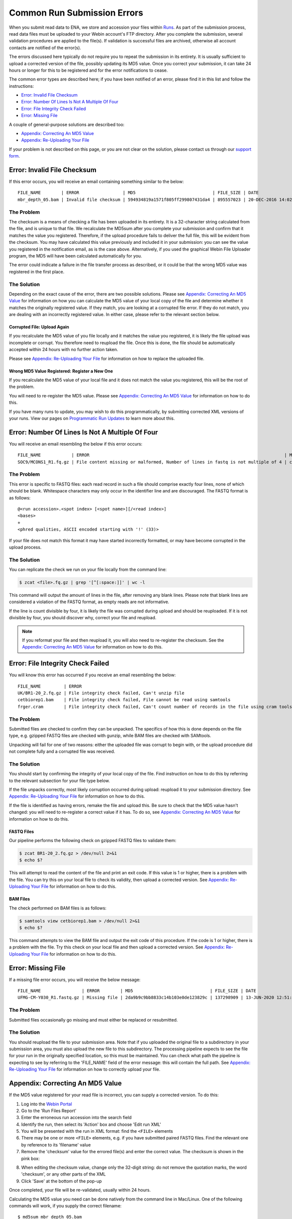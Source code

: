 ============================
Common Run Submission Errors
============================

When you submit read data to ENA, we store and accession your files within `Runs <../submit/general-guide/metadata.html>`_.
As part of the submission process, read data files must be uploaded to your Webin account's FTP directory.
After you complete the submission, several validation procedures are applied to the file(s).
If validation is successful files are archived, otherwise all account contacts are notified of the error(s).

The errors discussed here typically do not require you to repeat the submission in its entirety.
It is usually sufficient to upload a corrected version of the file, possibly updating its MD5 value.
Once you correct your submission, it can take 24 hours or longer for this to be registered and for the error
notifications to cease.

The common error types are described here; if you have been notified of an error, please find it in this list and
follow the instructions:

- `Error: Invalid File Checksum`_
- `Error: Number Of Lines Is Not A Multiple Of Four`_
- `Error: File Integrity Check Failed`_
- `Error: Missing File`_

A couple of general-purpose solutions are described too:

- `Appendix: Correcting An MD5 Value`_
- `Appendix: Re-Uploading Your File`_

If your problem is not described on this page, or you are not clear on the solution, please contact us through our
`support form <https://www.ebi.ac.uk/ena/browser/support>`_.


Error: Invalid File Checksum
============================

If this error occurs, you will receive an email containing something similar to the below:

::

    FILE_NAME        | ERROR                 | MD5                              | FILE_SIZE | DATE                 | RUN_ID/ANALYSIS_ID
    mbr_depth_05.bam | Invalid file checksum | 594934819a1571f805ff299807431da4 | 895557023 | 20-DEC-2016 14:02:50 | ERR1766300


The Problem
-----------

The checksum is a means of checking a file has been uploaded in its entirety.
It is a 32-character string calculated from the file, and is unique to that file.
We recalculate the MD5sum after you complete your submission and confirm that it matches the value you registered.
Therefore, if the upload procedure fails to deliver the full file, this will be evident from the checksum.
You may have calculated this value previously and included it in your submission: you can see the value you registered
in the notification email, as is the case above.
Alternatively, if you used the graphical Webin File Uploader program, the MD5 will have been calculated automatically
for you.

The error could indicate a failure in the file transfer process as described, or it could be that the wrong MD5 value
was registered in the first place.


The Solution
------------

Depending on the exact cause of the error, there are two possible solutions.
Please see `Appendix: Correcting An MD5 Value`_ for information on how you can calculate the MD5 value of your local
copy of the file and determine whether it matches the originally registered value.
If they match, you are looking at a corrupted file error.
If they do not match, you are dealing with an incorrectly registered value.
In either case, please refer to the relevant section below.

Corrupted File: Upload Again
^^^^^^^^^^^^^^^^^^^^^^^^^^^^

If you recalculate the MD5 value of you file locally and it matches the value you registered, it is likely the file
upload was incomplete or corrupt.
You therefore need to reupload the file.
Once this is done, the file should be automatically accepted within 24 hours with no further action taken.

Please see `Appendix: Re-Uploading Your File`_ for information on how to replace the uploaded file.

Wrong MD5 Value Registered: Register a New One
^^^^^^^^^^^^^^^^^^^^^^^^^^^^^^^^^^^^^^^^^^^^^^

If you recalculate the MD5 value of your local file and it does not match the value you registered, this will be the
root of the problem.

You will need to re-register the MD5 value.
Please see `Appendix: Correcting An MD5 Value`_ for information on how to do this.

If you have many runs to update, you may wish to do this programmatically, by submitting corrected XML versions of your runs.
View our pages on `Programmatic Run Updates <../update/metadata/programmatic-read.html>`_ to learn more about this.


Error: Number Of Lines Is Not A Multiple Of Four
================================================

You will receive an email resembling the below if this error occurs:

::

    FILE_NAME            | ERROR                                                                            | MD5                              | FILE_SIZE  | DATE                 | RUN_ID/ANALYSIS_ID
    SOC9/MCONS1_R1.fq.gz | File content missing or malformed, Number of lines in fastq is not multiple of 4 | c2f8455c1a024cfb96a6c91f5d71f534 | 1358349886 | 01-DEC-2016 03:12:35 | ERR1755094


The Problem
-----------

This error is specific to FASTQ files: each read record in such a file should comprise exactly four lines, none of which
should be blank.
Whitespace characters may only occur in the identifier line and are discouraged.
The FASTQ format is as follows:

::

    @<run accession>.<spot index> [<spot name>][/<read index>]
    <bases>
    +
    <phred qualities, ASCII encoded starting with '!' (33)>


If your file does not match this format it may have started incorrectly formatted, or may have become corrupted in the
upload process.


The Solution
------------

You can replicate the check we run on your file locally from the command line:

.. code-block:: bash

    $ zcat <file>.fq.gz | grep '[^[:space:]]' | wc -l


This command will output the amount of lines in the file, after removing any blank lines.
Please note that blank lines are considered a violation of the FASTQ format, as empty reads are not informative.

If the line is count divisible by four, it is likely the file was corrupted during upload and should be reuploaded.
If it is not divisible by four, you should discover why, correct your file and reupload.

.. note::

    If you reformat your file and then reupload it, you will also need to re-register the checksum.
    See the `Appendix: Correcting An MD5 Value`_ for information on how to do this.


Error: File Integrity Check Failed
==================================

You will know this error has occurred if you receive an email resembling the below:

::

    FILE_NAME         | ERROR                                                                                   | MD5                              | FILE_SIZE  | DATE                 | RUN_ID/ANALYSIS_ID
    UK/BR1-20_2.fq.gz | File integrity check failed, Can't unzip file                                           | ef7e73ed95f64355d7bf7d48636b704f | 3801612790 | 22-DEC-2016 04:08:41 | ERR0757927
    cetbiorep1.bam    | File integrity check failed, File cannot be read using samtools                         | cecfa479356456cb6770986a6141bc44 | 800838646  | 24-MAY-2016 03:02:08 | ERR0332189
    frger.cram        | File integrity check failed, Can't count number of records in the file using cram tools | 807a0f61da013916c1ca5f60b9b42526 | 2347399950 | 11-JAN-2017 14:59:49 | ERR363314


The Problem
-----------

Submitted files are checked to confirm they can be unpacked.
The specifics of how this is done depends on the file type, e.g. gzipped FASTQ files are checked with gunzip, while BAM
files are checked with SAMtools.

Unpacking will fail for one of two reasons: either the uploaded file was corrupt to begin with, or the upload procedure
did not complete fully and a corrupted file was received.


The Solution
------------

You should start by confirming the integrity of your local copy of the file.
Find instruction on how to do this by referring to the relevant subsection for your file type below.

If the file unpacks correctly, most likely corruption occurred during upload: reupload it to your submission directory.
See `Appendix: Re-Uploading Your File`_ for information on how to do this.

If the file is identified as having errors, remake the file and upload this.
Be sure to check that the MD5 value hasn't changed: you will need to re-register a correct value if it has.
To do so, see `Appendix: Correcting An MD5 Value`_ for information on how to do this.


FASTQ Files
^^^^^^^^^^^

Our pipeline performs the following check on gzipped FASTQ files to validate them:

.. code-block:: bash

    $ zcat BR1-20_2.fq.gz > /dev/null 2>&1
    $ echo $?

This will attempt to read the content of the file and print an exit code.
If this value is 1 or higher, there is a problem with the file.
You can try this on your local file to check its validity, then upload a corrected version.
See `Appendix: Re-Uploading Your File`_ for information on how to do this.


BAM Files
^^^^^^^^^

The check performed on BAM files is as follows:

.. code-block:: bash

    $ samtools view cetbiorep1.bam > /dev/null 2>&1
    $ echo $?

This command attempts to view the BAM file and output the exit code of this procedure.
If the code is 1 or higher, there is a problem with the file.
Try this check on your local file and then upload a corrected version.
See `Appendix: Re-Uploading Your File`_ for information on how to do this.


Error: Missing File
===================

If a missing file error occurs, you will receive the below message:

::

    FILE_NAME                | ERROR        | MD5                              | FILE_SIZE | DATE                 | RUN_ID/ANALYSIS_ID
    UFMG-CM-Y030_R1.fastq.gz | Missing file | 2da9b9c9bb8833c14b103e0de123829c | 137298909 | 13-JUN-2020 12:51:29 | ERR2299965


The Problem
-----------

Submitted files occasionally go missing and must either be replaced or resubmitted.


The Solution
------------

You should reupload the file to your submission area.
Note that if you uploaded the original file to a subdirectory in your submission area, you must also upload the new
file to this subdirectory.
The processing pipeline expects to see the file for your run in the originally specified location, so this must be
maintained.
You can check what path the pipeline is expecting to see by referring to the 'FILE_NAME' field of the error message:
this will contain the full path.
See `Appendix: Re-Uploading Your File`_ for information on how to correctly upload your file.


Appendix: Correcting An MD5 Value
=================================

If the MD5 value registered for your read file is incorrect, you can supply a corrected version.
To do this:

1. Log into the `Webin Portal <https://www.ebi.ac.uk/ena/submit/webin/>`_
2. Go to the 'Run Files Report'
3. Enter the erroneous run accession into the search field
4. Identify the run, then select its 'Action' box and choose 'Edit run XML'
5. You will be presented with the run in XML format: find the ``<FILE>`` elements
6. There may be one or more ``<FILE>`` elements, e.g. if you have submitted paired FASTQ files. Find the relevant one by
   reference to its 'filename' value
7. Remove the 'checksum' value for the errored file(s) and enter the correct value. The checksum is shown in the pink
   box:

.. images:: images/run_errors_md5_edit.png

8. When editing the checksum value, change only the 32-digit string: do not remove the quotation marks, the word
   'checksum', or any other parts of the XML
9. Click 'Save' at the bottom of the pop-up

Once completed, your file will be re-validated, usually within 24 hours.

Calculating the MD5 value you need can be done natively from the command line in Mac/Linux.
One of the following commands will work, if you supply the correct filename:

::

    $ md5sum mbr_depth_05.bam
    594934819a1571f805ff299807431da4  mbr_depth_05.bam

    $ md5 mbr_depth_05.bam
    594934819a1571f805ff299807431da4  mbr_depth_05.bam


For Windows users, 3rd party tools can be found to calculate MD5 values.


Appendix: Re-Uploading Your File
================================

If your error requires a new version of the file be uploaded, you have two options for this.
You should first consider whether your file was originally uploaded to a sub-directory.
You can tell by referring to the original error message, looking out for the 'FILE_NAME' column.
The below error describes a file which was uploaded to a subdirectory:

::

    FILE_NAME            | ERROR                                                                            | MD5                              | FILE_SIZE  | DATE                 | RUN_ID/ANALYSIS_ID
    SOC9/MCONS1_R1.fq.gz | File content missing or malformed, Number of lines in fastq is not multiple of 4 | c2f8455c1a024cfb96a6c91f5d71f534 | 1358349886 | 01-DEC-2016 03:12:35 | ERR1755094


You can tell this was uploaded to a subdirectory because the actual filename ( MCONS1_R1.fq.gz ) is preceded by a
directory name and a '/' character ( SOC9/ ).
The replacement file must be uploaded to this same subdirectory, as this is where the processing pipeline expects to
find it.
Having determined this, refer to the relevant section below.

In either case, you may need to update the MD5 value if the originally registered value was correct for the originally
uploaded file.
If you need to update the MD5 value, please refer to `Appendix: Correcting An MD5 Value`_.

If Your File Is Not In A Subdirectory
-------------------------------------

Please view our guidance on the `Webin File Uploader <https://ena-docs.readthedocs.io/en/latest/submit/fileprep/upload.html#using-webin-file-uploader>`_.
This will conveniently allow you to upload your file to the top level of your submission directory.


If Your File Is In A Subdirectory
----------------------------------

You will need to upload your file using `FTP Client <https://ena-docs.readthedocs.io/en/latest/submit/fileprep/upload.html#general-instructions-for-uploading-files-using-ftp-client>`_.
There are various options for doing this, described at the linked page.

If using a command line solution: Once you are connected to the FTP server, use the ``ls`` command to view the content
of the directory and the ``cd <directory-name>`` command to move into the required location.
Once you arrive in the desired directory, proceed to upload the files.
